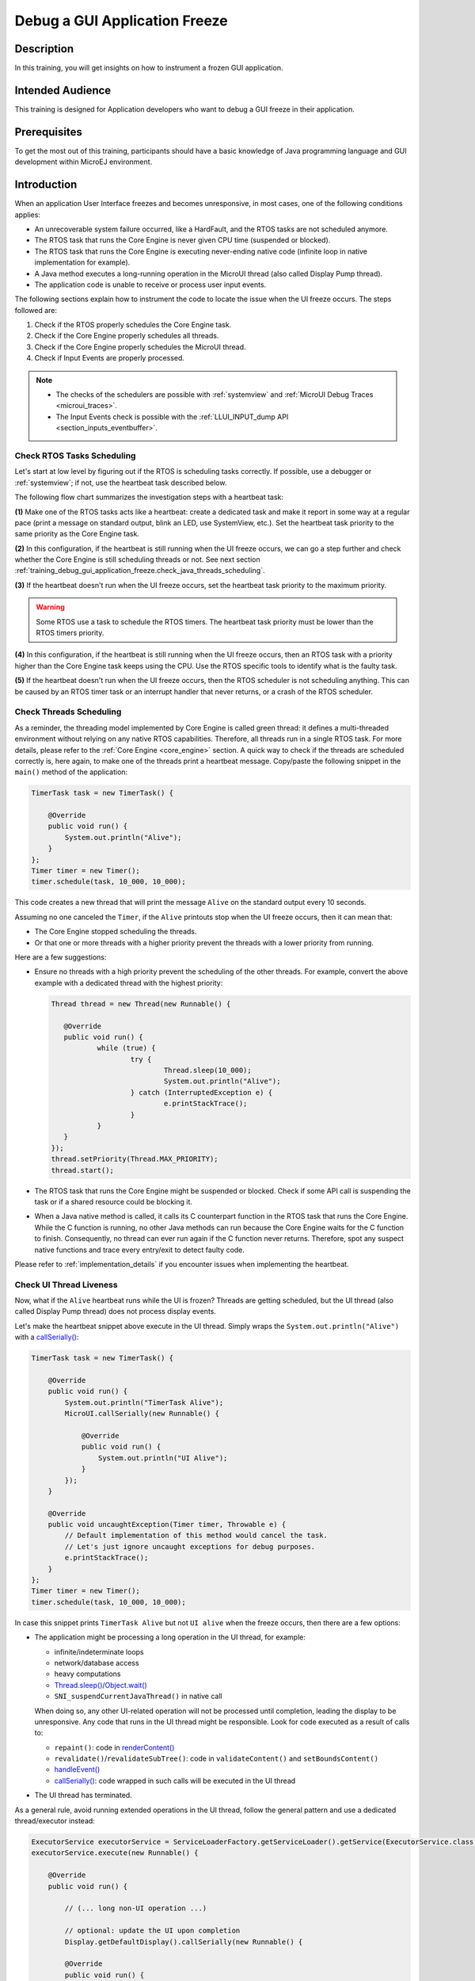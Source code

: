 .. _training_debug_gui_application_freeze:

==============================
Debug a GUI Application Freeze
==============================

Description
===========

In this training, you will get insights on how to instrument a frozen GUI application.

Intended Audience
=================

This training is designed for Application developers who want to debug a GUI freeze in their application.

Prerequisites
=============

To get the most out of this training, participants should have a basic knowledge of
Java programming language and GUI development within MicroEJ environment.

Introduction
============

When an application User Interface freezes and becomes unresponsive, in most cases, one of the following conditions applies:

- An unrecoverable system failure occurred, like a HardFault, and the RTOS tasks are not scheduled anymore.
- The RTOS task that runs the Core Engine is never given CPU time (suspended or blocked).
- The RTOS task that runs the Core Engine is executing never-ending native code (infinite loop in native implementation for example).
- A Java method executes a long-running operation in the MicroUI thread (also called Display Pump thread).
- The application code is unable to receive or process user input events.

The following sections explain how to instrument the code to locate the issue when the UI freeze occurs.
The steps followed are:

1. Check if the RTOS properly schedules the Core Engine task.
2. Check if the Core Engine properly schedules all threads.
3. Check if the Core Engine properly schedules the MicroUI thread.
4. Check if Input Events are properly processed.

.. note::
   - The checks of the schedulers are possible with :ref:`systemview` and :ref:`MicroUI Debug Traces <microui_traces>`.
   - The Input Events check is possible with the :ref:`LLUI_INPUT_dump API <section_inputs_eventbuffer>`.

Check RTOS Tasks Scheduling
---------------------------

Let's start at low level by figuring out if the RTOS is scheduling tasks correctly.
If possible, use a debugger or :ref:`systemview`; if not, use the heartbeat task described below.

The following flow chart summarizes the investigation steps with a heartbeat task:

..
   @startuml
   :**(1)** Create heartbeat task with priority\nset to Core Engine task priority;
   if (heartbeat task runs) then (yes)
     :**(2)** Core Engine is running:\nGo to next section;
     kill
   else (no)
     :**(3)** Set heartbeat task priority\nto the highest priority;
     if (Heartbeat task runs) then (yes)
       #pink:**(4)** Higher priority task prevents\nCore Engine task to run;
       kill
     else (no)
       #pink:**(5)** RTOS scheduler is not working;
       kill
     endif
   endif
   @enduml  

.. image:: images/tuto_microej_debug_ui_freeze_rtos_task_heart_beat_priority.png

**(1)** Make one of the RTOS tasks acts like a heartbeat: create a dedicated
task and make it report in some way at a regular pace (print a message
on standard output, blink an LED, use SystemView, etc.).
Set the heartbeat task priority to the same priority as the Core Engine task. 

**(2)** In this configuration, if the heartbeat is still running when the UI freeze occurs, we can go a step 
further and check whether the Core Engine is still scheduling threads or not. 
See next section :ref:`training_debug_gui_application_freeze.check_java_threads_scheduling`.

**(3)** If the heartbeat doesn't run when the UI freeze occurs, set the heartbeat task priority to the maximum priority.

.. warning:: 
   Some RTOS use a task to schedule the RTOS timers.
   The heartbeat task priority must be lower than the RTOS timers priority.

..

**(4)** In this configuration, if the heartbeat is still running when the UI freeze occurs, then an RTOS task with a 
priority higher than the Core Engine task keeps using the CPU. 
Use the RTOS specific tools to identify what is the faulty task.

**(5)** If the heartbeat doesn't run when the UI freeze occurs, then the RTOS scheduler is not scheduling anything. 
This can be caused by an RTOS timer task or an interrupt handler that never returns, or a crash of the RTOS scheduler.

.. _training_debug_gui_application_freeze.check_java_threads_scheduling:

Check Threads Scheduling
------------------------

As a reminder, the threading model implemented by Core Engine is called green thread: it defines a multi-threaded environment without relying on any native RTOS capabilities. 
Therefore, all threads run in a single RTOS task.
For more details, please refer to the :ref:`Core Engine  <core_engine>` section.
A quick way to check if the threads are scheduled correctly is, here again, to make one of the threads print a heartbeat message. Copy/paste the following snippet in the ``main()`` method of the application:

.. code-block:: java

   TimerTask task = new TimerTask() {

       @Override
       public void run() {
           System.out.println("Alive");
       }
   };
   Timer timer = new Timer();
   timer.schedule(task, 10_000, 10_000);

This code creates a new thread that will print the message ``Alive``
on the standard output every 10 seconds.

Assuming no one canceled the ``Timer``, if the ``Alive`` printouts stop when the UI freeze occurs, then it can mean that:

- The Core Engine stopped scheduling the threads.
- Or that one or more threads with a higher priority prevent the threads with a lower priority from running.

Here are a few suggestions:

- Ensure no threads with a high priority prevent the scheduling of the other threads.
  For example, convert the above example with a dedicated thread with the highest priority:

  .. code-block:: java

     Thread thread = new Thread(new Runnable() {

     	@Override
     	public void run() {
     		while (true) {
     			try {
     				Thread.sleep(10_000);
     				System.out.println("Alive");
     			} catch (InterruptedException e) {
     				e.printStackTrace();
     			}
     		}
     	}
     });
     thread.setPriority(Thread.MAX_PRIORITY);
     thread.start();

- The RTOS task that runs the Core Engine might be suspended or
  blocked. Check if some API call is suspending the task or if a
  shared resource could be blocking it.

- When a Java native method is called, it calls its C counterpart function in the RTOS task that runs the Core Engine.
  While the C function is running, no other Java methods can run because the Core Engine waits for the C function to finish.
  Consequently, no thread can ever run again if the C function never returns.
  Therefore, spot any suspect native functions and trace every entry/exit to detect faulty code.

Please refer to :ref:`implementation_details` if you encounter issues
when implementing the heartbeat.

Check UI Thread Liveness
------------------------

Now, what if the ``Alive`` heartbeat runs while the UI is frozen?
Threads are getting scheduled, but the UI thread (also called
Display Pump thread) does not process display events.

Let's make the heartbeat snippet above execute in the UI
thread. Simply wraps the ``System.out.println("Alive")`` with a
`callSerially()`_:

.. code-block:: java

   TimerTask task = new TimerTask() {

       @Override
       public void run() {
           System.out.println("TimerTask Alive");
           MicroUI.callSerially(new Runnable() {
           
               @Override
               public void run() {
                   System.out.println("UI Alive");
               }
           });
       }
       
       @Override
       public void uncaughtException(Timer timer, Throwable e) {
           // Default implementation of this method would cancel the task. 
           // Let's just ignore uncaught exceptions for debug purposes.
           e.printStackTrace();
       }
   };
   Timer timer = new Timer();
   timer.schedule(task, 10_000, 10_000);

In case this snippet prints ``TimerTask Alive`` but not ``UI alive`` when
the freeze occurs, then there are a few options:

-  The application might be processing a long operation in the UI
   thread, for example:

   -  infinite/indeterminate loops
   -  network/database access
   -  heavy computations
   -  `Thread.sleep()`_/`Object.wait()`_
   -  ``SNI_suspendCurrentJavaThread()`` in native call

   When doing so, any other UI-related operation will not be processed
   until completion, leading the display to be unresponsive. Any code
   that runs in the UI thread might be responsible. Look for code
   executed as a result of calls to:

   -  ``repaint()``: code in `renderContent()`_
   -  ``revalidate()``/``revalidateSubTree()``: code in
      ``validateContent()`` and ``setBoundsContent()``
   -  `handleEvent()`_
   -  `callSerially()`_: code wrapped in such calls will be executed
      in the UI thread

-  The UI thread has terminated.

As a general rule, avoid running extended operations in the UI thread,
follow the general pattern and use a dedicated thread/executor instead:

.. (QUESTION: use a sequence diagram to be more explicit?)

.. code-block:: java

   ExecutorService executorService = ServiceLoaderFactory.getServiceLoader().getService(ExecutorService.class, SingleThreadExecutor.class);
   executorService.execute(new Runnable() {

       @Override
       public void run() {
       
           // (... long non-UI operation ...)
           
           // optional: update the UI upon completion
           Display.getDefaultDisplay().callSerially(new Runnable() {
                       
           @Override
           public void run() {
                       // update display code (will be executed in UI thread)
           }
       });
       }
   });


.. _callSerially(): https://repository.microej.com/javadoc/microej_5.x/apis/ej/microui/MicroUI.html#callSerially-java.lang.Runnable-
.. _Thread.sleep(): https://repository.microej.com/javadoc/microej_5.x/apis/java/lang/Thread.html#sleep-long-
.. _Object.wait(): https://repository.microej.com/javadoc/microej_5.x/apis/java/lang/Object.html#wait--
.. _renderContent(): https://repository.microej.com/javadoc/microej_5.x/apis/ej/mwt/Widget.html#renderContent-ej.microui.display.GraphicsContext-int-int-
.. _handleEvent(): https://repository.microej.com/javadoc/microej_5.x/apis/ej/mwt/Widget.html#handleEvent-int-


Check Input Events Processing
-----------------------------

Another case worth looking at is whether the application is processing user input events as it should.
The UI may look "frozen" only because it doesn't react to input events. 
Replace the desktop instance with the one below to log all user inputs.

.. code-block:: java

   Desktop desktop = new Desktop() {

       @Override
       public EventHandler getController() {
           EventHandler controller = super.getController();
           return new EventHandler() {
           @Override
               public boolean handleEvent(int event) {
               System.out.println("Desktop.handleEvent() received event of type " + Event.getType(event));
               return controller.handleEvent(event);
               }
           };
       }
   };

It is also possible to display the content of MicroUI Event Buffer with the ``LLUI_INPUT_IMPL_log_XXX`` API.
Please refer to :ref:`the Event Buffer documentation <section_inputs_eventbuffer>` for more information.

.. _implementation_details:

Implementation Details
----------------------

Threads Creation
~~~~~~~~~~~~~~~~

The number of threads in the MicroEJ Application must be sufficient to support the creation of additional threads when using `Timer`_ and `Thread`_.
The number of available threads can be updated in the launch configuration of the application (see :ref:`option_number_of_threads`).

If it is not possible to increase the number of available threads (for
example, because the memory is full), try to reuse another thread but
not the UI thread.

.. _Timer: https://repository.microej.com/javadoc/microej_5.x/apis/ej/bon/Timer.html
.. _Thread: https://repository.microej.com/javadoc/microej_5.x/apis/java/lang/Thread.html

UART Not Available
~~~~~~~~~~~~~~~~~~

If the UART output is not available, use another method to signal that
the heartbeat task is running (e.g., blink an LED, use SystemView).

..
   | Copyright 2021-2025, MicroEJ Corp. Content in this space is free 
   for read and redistribute. Except if otherwise stated, modification 
   is subject to MicroEJ Corp prior approval.
   | MicroEJ is a trademark of MicroEJ Corp. All other trademarks and 
   copyrights are the property of their respective owners.